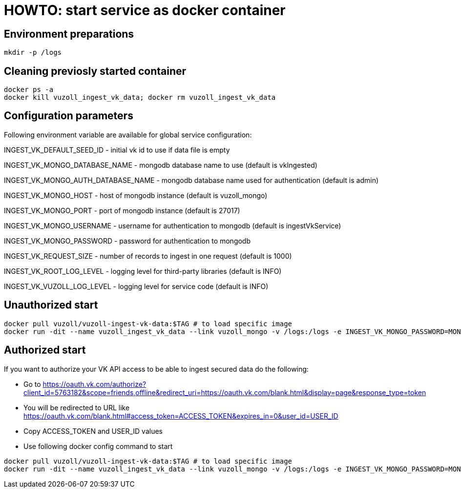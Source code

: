 = HOWTO: start service as docker container

== Environment preparations

[source,shell]
----
mkdir -p /logs
----

== Cleaning previosly started container

[source,shell]
----
docker ps -a
docker kill vuzoll_ingest_vk_data; docker rm vuzoll_ingest_vk_data
----

== Configuration parameters

Following environment variable are available for global service configuration:

INGEST_VK_DEFAULT_SEED_ID - initial vk id to use if data file is empty

INGEST_VK_MONGO_DATABASE_NAME - mongodb database name to use (default is vkIngested)

INGEST_VK_MONGO_AUTH_DATABASE_NAME - mongodb database name used for authentication (default is admin)

INGEST_VK_MONGO_HOST - host of mongodb instance (default is vuzoll_mongo)

INGEST_VK_MONGO_PORT - port of mongodb instance (default is 27017)

INGEST_VK_MONGO_USERNAME - username for authentication to mongodb (default is ingestVkService)

INGEST_VK_MONGO_PASSWORD - password for authentication to mongodb

INGEST_VK_REQUEST_SIZE - number of records to ingest in one request (default is 1000)

INGEST_VK_ROOT_LOG_LEVEL - logging level for third-party libraries (default is INFO)

INGEST_VK_VUZOLL_LOG_LEVEL - logging level for service code (default is INFO)

== Unauthorized start

[source,shell]
----
docker pull vuzoll/vuzoll-ingest-vk-data:$TAG # to load specific image
docker run -dit --name vuzoll_ingest_vk_data --link vuzoll_mongo -v /logs:/logs -e INGEST_VK_MONGO_PASSWORD=MONGODB_PASSWORD -p 8080:8080 vuzoll/vuzoll-ingest-vk-data:$TAG # to start specific image
----

== Authorized start

If you want to authorize your VK API access to be able to ingest secured data do the following:

- Go to https://oauth.vk.com/authorize?client_id=5763182&scope=friends,offline&redirect_uri=https://oauth.vk.com/blank.html&display=page&response_type=token
- You will be redirected to URL like https://oauth.vk.com/blank.html#access_token=ACCESS_TOKEN&expires_in=0&user_id=USER_ID
- Copy ACCESS_TOKEN and USER_ID values
- Use following docker config command to start

[source,shell]
----
docker pull vuzoll/vuzoll-ingest-vk-data:$TAG # to load specific image
docker run -dit --name vuzoll_ingest_vk_data --link vuzoll_mongo -v /logs:/logs -e INGEST_VK_MONGO_PASSWORD=MONGODB_PASSWORD -e INGEST_VK_ACCESS_TOKEN=ACCESS_ID -e INGEST_VK_USER_ID=USER_ID -p 8080:8080 vuzoll/vuzoll-ingest-vk-data:$TAG
----